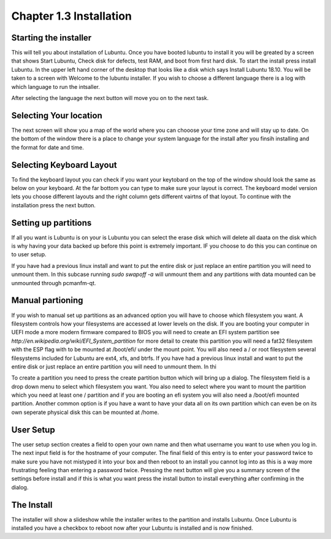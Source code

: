 Chapter 1.3 Installation
========================

Starting the installer
----------------------
This will tell you about installation of Lubuntu. Once you have booted lubuntu to install it you will be greated by a screen that shows Start Lubuntu, Check disk for defects, test RAM, and boot from first hard disk. To start the install press install Lubuntu. In the upper left hand corner of the desktop that looks like a disk which says Install Lubuntu 18.10. You will be taken to a screen with Welcome to the lubuntu installer. If you wish to choose a different language there is a log with which language to  run the intsaller.  

After selecting the language the next button will move you on to the next task.

Selecting Your location
-----------------------

The next screen will show you a map of the world where you can chooose your time zone and will stay up to date. On the bottom of the window there is a place to change your system language for the install after you finsih installing and the format for date and time.

Selecting Keyboard Layout
-------------------------
To find the keyboard layout you can check if you want your keytobard on the top of the window should look the same as below on your keyboard. At the far bottom you can type to make sure your layout is correct. The keyboard model version lets you choose different layouts and the right column gets different vairtns of that loyout. To continue with the installation press the next button.

Setting up partitions
---------------------
If all you want is Lubuntu is on your is Lubuntu you can select the erase disk which will delete all daata on the disk which is why having your data backed up before this point is extremely important. IF you choose to do this you can continue on to user setup. 

If you have had  a previous linux install and want to put the entire disk or just replace an entire partition you will need to unmount them. In this subcase running  `sudo swapoff -a` will unmount them and any partitions with data mounted can be unmounted through pcmanfm-qt.                                 


Manual partioning
-----------------

If you wish to manual set up partitions as an advanced option you will have to choose which filesystem you want. A filesystem controls how your filesystems are accessed at lower levels on the disk. If you are booting your computer in UEFI mode a more modern firmware compared to BIOS you will need to create an EFI system partition see  `http://en.wikipedia.org/wiki/EFI_System_partition` for more detail to create this partition you will need a fat32 filesystem with the ESP flag with to be mounted at /boot/efi/ under the mount point. You will  also need a / or root filesystem several filesystems included for Lubuntu are ext4, xfs, and btrfs. If you have had  a previous linux install and want to put the entire disk or just replace an entire partition you will need to unmount them. In thi   

To create a partition you need to press the create partition button which will bring up a dialog. The filesystem field is a drop down menu to select which filesystem you want. You also need to select where you want to mount the partition which you need at least one / partition and if you are booting an efi system you will also need a /boot/efi mounted partition. Another common option is if you have a want to have your data all on its own partition which can even be on its own seperate physical disk this can be mounted at /home.    

User Setup
----------
The user setup section creates a field to open your own name and then what username you want to use when you log in. The next input field is for the hostname of your computer. The final field of this entry is to enter your password twice to make sure you have not mistyped it into your box and then reboot to an install you cannot log into as this is a way more frustrating feeling than entering a password twice. Pressing the next button will give you a summary screen of the settings before install and if this is what you want press the install button to install everything after confirming in the dialog.

The Install
-----------
The installer will show a slideshow while the installer writes to the partition and installs Lubuntu. Once Lubuntu is installed you have a checkbox to reboot now after your Lubuntu is installed and is now finished.   


